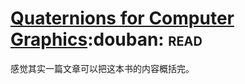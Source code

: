 * [[https://book.douban.com/subject/6831294/][Quaternions for Computer Graphics]]:douban::read:
感觉其实一篇文章可以把这本书的内容概括完。
